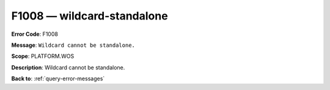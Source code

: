 .. _F1008:

F1008 — wildcard-standalone
===========================

**Error Code**: F1008

**Message**: ``Wildcard cannot be standalone.``

**Scope**: PLATFORM.WOS

**Description**: Wildcard cannot be standalone.

**Back to**: :ref:`query-error-messages`

